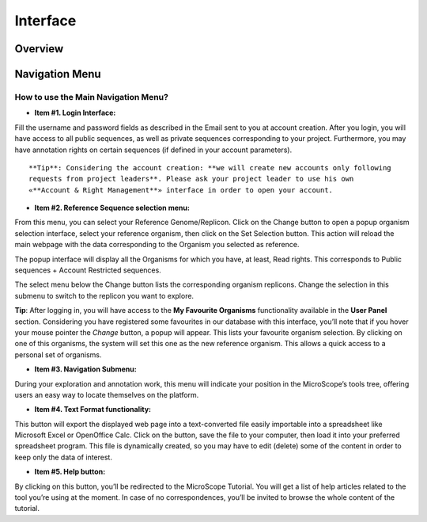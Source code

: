 #########
Interface
#########

========
Overview
========

.. image:: img/img1.png



===============
Navigation Menu
===============

How to use the Main Navigation Menu?
------------------------------------

.. image:: img/img2.png

* **Item #1. Login Interface:** 
Fill the username and password fields as described in the Email sent to you at account creation. After you login, you will have access to all public sequences, as well as private sequences corresponding to your project. Furthermore, you may have annotation rights on certain sequences (if defined in your account parameters).

::

	**Tip**: Considering the account creation: **we will create new accounts only following 
	requests from project leaders**. Please ask your project leader to use his own 
	«**Account & Right Management**» interface in order to open your account.


* **Item #2. Reference Sequence selection menu:** 
From this menu, you can select your Reference Genome/Replicon. Click on the Change button to open a popup organism selection interface, select your reference organism, then click on the Set Selection button. This action will reload the main webpage with the data corresponding to the Organism you selected as reference.

The popup interface will display all the Organisms for which you have, at least, Read rights. This corresponds to Public sequences + Account Restricted sequences.

The select menu below the Change button lists the corresponding organism replicons. Change the selection in this submenu to switch to the replicon you want to explore.


**Tip**: After logging in, you will have access to the **My Favourite Organisms** functionality available in the **User Panel** section. Considering you have registered some favourites in our database with this interface, you’ll note that if you hover your mouse pointer the *Change* button, a popup will appear. This lists your favourite organism selection. By clicking on one of this organisms, the system will set this one as the new reference organism. This allows a quick access to a personal set of organisms.

* **Item #3. Navigation Submenu:** 
During your exploration and annotation work, this menu will indicate your position in the MicroScope’s tools tree, offering users an easy way to locate themselves on the platform.

* **Item #4. Text Format functionality:** 
This button will export the displayed web page into a text-converted file easily importable into a spreadsheet like Microsoft Excel or OpenOffice Calc. 
Click on the button, save the file to your computer, then load it into your preferred spreadsheet program. This file is dynamically created, so you may have to edit (delete) some of the content in order to keep only the data of interest.

* **Item #5. Help button:**
By clicking on this button, you’ll be redirected to the MicroScope Tutorial. You will get a list of help articles related to the tool you’re using at the moment. In case of no correspondences, you’ll be invited to browse the whole content of the tutorial.
